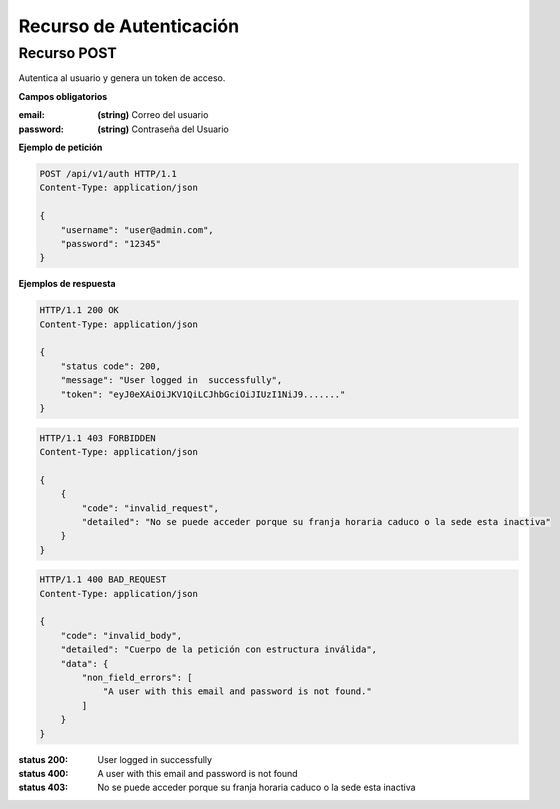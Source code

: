 ==========================
 Recurso de Autenticación
==========================


Recurso POST
------------
.. http:post:: /api/v1/auth

Autentica al usuario y genera un token de acceso.

**Campos obligatorios**

:email: **(string)** Correo del usuario
:password: **(string)** Contraseña del Usuario

**Ejemplo de petición**

.. sourcecode:: http

    POST /api/v1/auth HTTP/1.1
    Content-Type: application/json

    {
        "username": "user@admin.com",
        "password": "12345"
    }

**Ejemplos de respuesta**

.. sourcecode:: http

    HTTP/1.1 200 OK
    Content-Type: application/json

    {
        "status code": 200,
        "message": "User logged in  successfully",
        "token": "eyJ0eXAiOiJKV1QiLCJhbGciOiJIUzI1NiJ9......."
    }

.. sourcecode:: http

    HTTP/1.1 403 FORBIDDEN
    Content-Type: application/json

    {
        {
            "code": "invalid_request",
            "detailed": "No se puede acceder porque su franja horaria caduco o la sede esta inactiva"
        }
    }

.. sourcecode:: http

    HTTP/1.1 400 BAD_REQUEST
    Content-Type: application/json

    {
        "code": "invalid_body",
        "detailed": "Cuerpo de la petición con estructura inválida",
        "data": {
            "non_field_errors": [
                "A user with this email and password is not found."
            ]
        }
    }


:status 200: User logged in  successfully
:status 400: A user with this email and password is not found
:status 403: No se puede acceder porque su franja horaria caduco o la sede esta inactiva